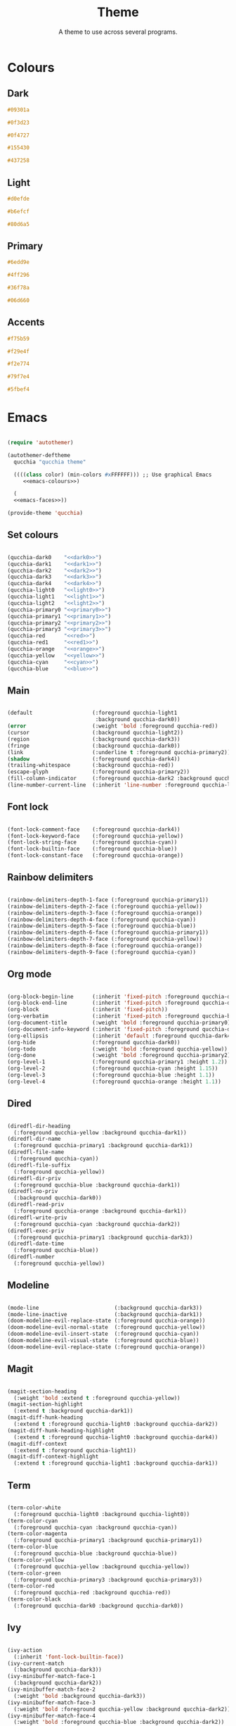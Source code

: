 #+title:Theme
#+subtitle:A theme to use across several programs.

* Colours

** Dark

#+NAME: dark0
#+begin_src css
#09301a
#+end_src

#+NAME: dark1
#+begin_src css
#0f3d23
#+end_src

#+NAME: dark2
#+begin_src css
#0f4727
#+end_src

#+NAME: dark3
#+begin_src css
#155430
#+end_src

#+NAME: dark4
#+begin_src css
#437258
#+end_src

** Light

#+NAME: light0
#+begin_src css
#d0efde
#+end_src

#+NAME: light1
#+begin_src css
#b6efcf
#+end_src

#+NAME: light2
#+begin_src css
#80d6a5
#+end_src

** Primary

#+NAME: primary0
#+begin_src css
#6edd9e
#+end_src

#+NAME: primary1
#+begin_src css
#4ff296
#+end_src

#+NAME: primary2
#+begin_src css
#36f78a
#+end_src

#+NAME: primary3
#+begin_src css
#06d660
#+end_src

** Accents

#+NAME: red
#+begin_src css
#f75b59
#+end_src

#+NAME: orange
#+begin_src css
#f29e4f
#+end_src

#+NAME: yellow
#+begin_src css
#f2e774
#+end_src

#+NAME: cyan
#+begin_src css
#79f7e4
#+end_src

#+NAME: blue
#+begin_src css
#5fbef4
#+end_src

* Emacs

#+PROPERTY: header-args:emacs-lisp :noweb-ref emacs-faces

#+begin_src emacs-lisp :noweb-ref no :noweb yes :tangle ../home/.emacs.d/qucchia-theme.el

  (require 'autothemer)

  (autothemer-deftheme
    qucchia "qucchia theme"

    ((((class color) (min-colors #xFFFFFF))) ;; Use graphical Emacs
       <<emacs-colours>>)

    (
    <<emacs-faces>>))

  (provide-theme 'qucchia)

#+end_src

** Set colours

#+begin_src emacs-lisp :noweb yes :noweb-ref emacs-colours

  (qucchia-dark0    "<<dark0>>")
  (qucchia-dark1    "<<dark1>>")
  (qucchia-dark2    "<<dark2>>")
  (qucchia-dark3    "<<dark3>>")
  (qucchia-dark4    "<<dark4>>")
  (qucchia-light0   "<<light0>>")
  (qucchia-light1   "<<light1>>")
  (qucchia-light2   "<<light2>>")
  (qucchia-primary0 "<<primary0>>")
  (qucchia-primary1 "<<primary1>>")
  (qucchia-primary2 "<<primary2>>")
  (qucchia-primary3 "<<primary3>>")
  (qucchia-red      "<<red>>")
  (qucchia-red1     "<<red1>>")
  (qucchia-orange   "<<orange>>")
  (qucchia-yellow   "<<yellow>>")
  (qucchia-cyan     "<<cyan>>")
  (qucchia-blue     "<<blue>>")

#+end_src

** Main

#+begin_src emacs-lisp

  (default                   (:foreground qucchia-light1
                              :background qucchia-dark0))
  (error                     (:weight 'bold :foreground qucchia-red))
  (cursor                    (:background qucchia-light2))
  (region                    (:background qucchia-dark3))
  (fringe                    (:background qucchia-dark0))
  (link                      (:underline t :foreground qucchia-primary2))
  (shadow                    (:foreground qucchia-dark4))
  (trailing-whitespace       (:background qucchia-red))
  (escape-glyph              (:foreground qucchia-primary2))
  (fill-column-indicator     (:foreground qucchia-dark2 :background qucchia-dark2))
  (line-number-current-line  (:inherit 'line-number :foreground qucchia-light2))

#+end_src

** Font lock

#+begin_src emacs-lisp

  (font-lock-comment-face    (:foreground qucchia-dark4))
  (font-lock-keyword-face    (:foreground qucchia-yellow))
  (font-lock-string-face     (:foreground qucchia-cyan))
  (font-lock-builtin-face    (:foreground qucchia-blue))
  (font-lock-constant-face   (:foreground qucchia-orange))

#+end_src

** Rainbow delimiters

#+begin_src emacs-lisp

  (rainbow-delimiters-depth-1-face (:foreground qucchia-primary1))
  (rainbow-delimiters-depth-2-face (:foreground qucchia-yellow))
  (rainbow-delimiters-depth-3-face (:foreground qucchia-orange))
  (rainbow-delimiters-depth-4-face (:foreground qucchia-cyan))
  (rainbow-delimiters-depth-5-face (:foreground qucchia-blue))
  (rainbow-delimiters-depth-6-face (:foreground qucchia-primary1))
  (rainbow-delimiters-depth-7-face (:foreground qucchia-yellow))
  (rainbow-delimiters-depth-8-face (:foreground qucchia-orange))
  (rainbow-delimiters-depth-9-face (:foreground qucchia-cyan))

#+end_src

** Org mode

#+begin_src emacs-lisp

  (org-block-begin-line      (:inherit 'fixed-pitch :foreground qucchia-dark4))
  (org-block-end-line        (:inherit 'fixed-pitch :foreground qucchia-dark4))
  (org-block                 (:inherit 'fixed-pitch))
  (org-verbatim              (:inherit 'fixed-pitch :foreground qucchia-blue))
  (org-document-title        (:weight 'bold :foreground qucchia-primary0))
  (org-document-info-keyword (:inherit 'fixed-pitch :foreground qucchia-dark4))
  (org-ellipsis              (:inherit 'default :foreground qucchia-dark4))
  (org-hide                  (:foreground qucchia-dark0))
  (org-todo                  (:weight 'bold :foreground qucchia-yellow))
  (org-done                  (:weight 'bold :foreground qucchia-primary2))
  (org-level-1               (:foreground qucchia-primary1 :height 1.2))
  (org-level-2               (:foreground qucchia-cyan :height 1.15))
  (org-level-3               (:foreground qucchia-blue :height 1.1))
  (org-level-4               (:foreground qucchia-orange :height 1.1))

#+end_src

** Dired

#+begin_src emacs-lisp

  (diredfl-dir-heading
    (:foreground qucchia-yellow :background qucchia-dark1))
  (diredfl-dir-name
    (:foreground qucchia-primary1 :background qucchia-dark1))
  (diredfl-file-name
    (:foreground qucchia-cyan))
  (diredfl-file-suffix
    (:foreground qucchia-yellow))
  (diredfl-dir-priv
    (:foreground qucchia-blue :background qucchia-dark1))
  (diredfl-no-priv
    (:background qucchia-dark0))
  (diredfl-read-priv
    (:foreground qucchia-orange :background qucchia-dark1))
  (diredfl-write-priv
    (:foreground qucchia-cyan :background qucchia-dark2))
  (diredfl-exec-priv
    (:foreground qucchia-primary1 :background qucchia-dark3))
  (diredfl-date-time
    (:foreground qucchia-blue))
  (diredfl-number
    (:foreground qucchia-yellow))

#+end_src

** Modeline

#+begin_src emacs-lisp

  (mode-line                        (:background qucchia-dark3))
  (mode-line-inactive               (:background qucchia-dark1))
  (doom-modeline-evil-replace-state (:foreground qucchia-orange))
  (doom-modeline-evil-normal-state  (:foreground qucchia-yellow))
  (doom-modeline-evil-insert-state  (:foreground qucchia-cyan))
  (doom-modeline-evil-visual-state  (:foreground qucchia-blue))
  (doom-modeline-evil-replace-state (:foreground qucchia-orange))

#+end_src

** Magit

#+begin_src emacs-lisp

  (magit-section-heading
    (:weight 'bold :extend t :foreground qucchia-yellow))
  (magit-section-highlight
    (:extend t :background qucchia-dark1))
  (magit-diff-hunk-heading
    (:extend t :foreground qucchia-light0 :background qucchia-dark2))
  (magit-diff-hunk-heading-highlight
    (:extend t :foreground qucchia-light0 :background qucchia-dark4))
  (magit-diff-context
    (:extend t :foreground qucchia-light1))
  (magit-diff-context-highlight
    (:extend t :foreground qucchia-light1 :background qucchia-dark1))

#+end_src

** Term

#+begin_src emacs-lisp

  (term-color-white
    (:foreground qucchia-light0 :background qucchia-light0))
  (term-color-cyan
    (:foreground qucchia-cyan :background qucchia-cyan))
  (term-color-magenta
    (:foreground qucchia-primary1 :background qucchia-primary1))
  (term-color-blue
    (:foreground qucchia-blue :background qucchia-blue))
  (term-color-yellow
    (:foreground qucchia-yellow :background qucchia-yellow))
  (term-color-green
    (:foreground qucchia-primary3 :background qucchia-primary3))
  (term-color-red
    (:foreground qucchia-red :background qucchia-red))
  (term-color-black
    (:foreground qucchia-dark0 :background qucchia-dark0))

#+end_src

** Ivy

#+begin_src emacs-lisp

  (ivy-action
    (:inherit 'font-lock-builtin-face))
  (ivy-current-match
    (:background qucchia-dark3))
  (ivy-minibuffer-match-face-1
    (:background qucchia-dark2))
  (ivy-minibuffer-match-face-2
    (:weight 'bold :background qucchia-dark3))
  (ivy-minibuffer-match-face-3
    (:weight 'bold :foreground qucchia-yellow :background qucchia-dark2))
  (ivy-minibuffer-match-face-4
    (:weight 'bold :foreground qucchia-blue :background qucchia-dark2))

#+end_src

** Miscellaneous

#+begin_src emacs-lisp

  ;; Header line and vertical border
  (header-line                      (:background qucchia-dark3))
  (vertical-border                  (:foreground qucchia-dark3))

  ;; Minibuffer
  (minibuffer-prompt         (:foreground qucchia-primary2))

  ;; Info
  (info-xref-visited         (:inherit 'info-xref :foreground qucchia-cyan))
  (info-menu-star            (:foreground qucchia-blue))

  ;; Eshell
  (eshell-git-prompt-powerline-dir-face (:background qucchia-dark3))
  (eshell-git-prompt-powerline-not-clean-face
    (:background qucchia-red))
  (eshell-git-prompt-powerline-clean-face
    (:background qucchia-dark4))

  ;; Company
  (company-tooltip-selection
    (:extend t :inherit 'company-tooltip-selection :background qucchia-dark4))

#+end_src

